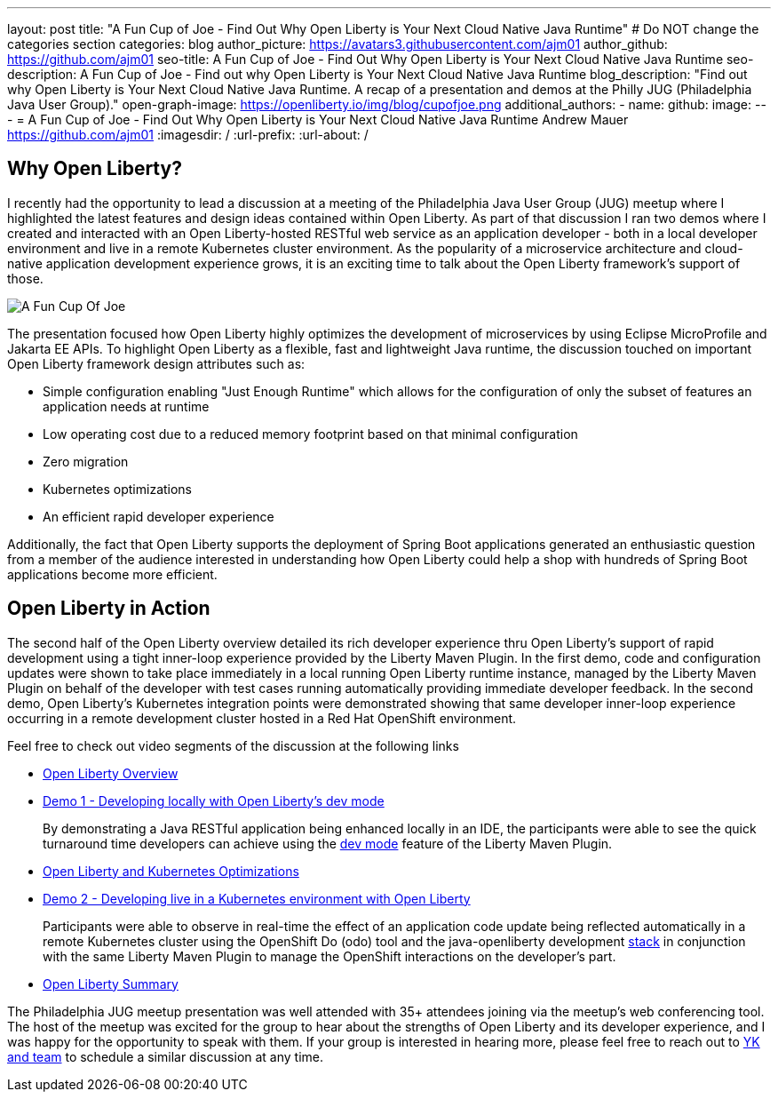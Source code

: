 ---
layout: post
title: "A Fun Cup of Joe - Find Out Why Open Liberty is Your Next Cloud Native Java Runtime"
# Do NOT change the categories section
categories: blog
author_picture: https://avatars3.githubusercontent.com/ajm01
author_github: https://github.com/ajm01
seo-title: A Fun Cup of Joe - Find Out Why Open Liberty is Your Next Cloud Native Java Runtime
seo-description: A Fun Cup of Joe - Find out why Open Liberty is Your Next Cloud Native Java Runtime
blog_description: "Find out why Open Liberty is Your Next Cloud Native Java Runtime. A recap of a presentation and demos at the Philly JUG (Philadelphia Java User Group)."
open-graph-image: https://openliberty.io/img/blog/cupofjoe.png
additional_authors: 
- name: 
  github: 
  image:
---
= A Fun Cup of Joe - Find Out Why Open Liberty is Your Next Cloud Native Java Runtime
Andrew Mauer <https://github.com/ajm01>
:imagesdir: /
:url-prefix:
:url-about: /
//Blank line here is necessary before starting the body of the post.

== Why Open Liberty?
I recently had the opportunity to lead a discussion at a meeting of the Philadelphia Java User Group (JUG) meetup where I highlighted the latest features and design ideas contained within Open Liberty. As part of that discussion I ran two demos where I created and interacted with an Open Liberty-hosted RESTful web service as an application developer - both in a local developer environment and live in a remote Kubernetes cluster environment. As the popularity of a microservice architecture and cloud-native application development experience grows, it is an exciting time to talk about the Open Liberty framework's support of those. 

image::img/blog/cupofjoe.png[A Fun Cup Of Joe, align="center"]

The presentation focused how Open Liberty highly optimizes the development of microservices by using Eclipse MicroProfile and Jakarta EE APIs. To highlight Open Liberty as a flexible, fast and lightweight Java runtime, the discussion touched on important Open Liberty framework design attributes such as:  

* Simple configuration enabling "Just Enough Runtime" which allows for the configuration of only the subset of features an application needs at runtime
* Low operating cost due to a reduced memory footprint based on that minimal configuration
* Zero migration
* Kubernetes optimizations 
* An efficient rapid developer experience 

Additionally, the fact that Open Liberty supports the deployment of Spring Boot applications generated an enthusiastic question from a member of the audience interested in understanding how Open Liberty could help a shop with hundreds of Spring Boot applications become more efficient.

== Open Liberty in Action
The second half of the Open Liberty overview detailed its rich developer experience thru Open Liberty's support of rapid development using a tight inner-loop experience provided by the Liberty Maven Plugin. In the first demo, code and configuration updates were shown to take place immediately in a local running Open Liberty runtime instance, managed by the Liberty Maven Plugin on behalf of the developer with test cases running automatically providing immediate developer feedback. In the second demo, Open Liberty's Kubernetes integration points were demonstrated showing that same developer inner-loop experience occurring in a remote development cluster hosted in a Red Hat OpenShift environment. 

Feel free to check out video segments of the discussion at the following links

* https://youtu.be/h-OrANJInnk[Open Liberty Overview]

* https://youtu.be/qvoEhgw90Ig[Demo 1 - Developing locally with Open Liberty's dev mode]
+
By demonstrating a Java RESTful application being enhanced locally in an IDE, the participants were able to see the quick turnaround time developers can achieve using the https://openliberty.io/docs/21.0.0.10/development-mode.html[dev mode] feature of the Liberty Maven Plugin.

* https://youtu.be/nX3M04zNNNw[Open Liberty and Kubernetes Optimizations]
* https://youtu.be/vTjwaersm-0[Demo 2 - Developing live in a Kubernetes environment with Open Liberty]
+
Participants were able to observe in real-time the effect of an application code update being reflected automatically in a remote Kubernetes cluster using the OpenShift Do (odo) tool and the java-openliberty development https://github.com/OpenLiberty/application-stack[stack] in conjunction with the same Liberty Maven Plugin to manage the OpenShift interactions on the developer's part.
* https://youtu.be/Dv063vQsYJY[Open Liberty Summary]

The Philadelphia JUG meetup presentation was well attended with 35+ attendees joining via the meetup's web conferencing tool. The host of the meetup was excited for the group to hear about the strengths of Open Liberty and its developer experience, and I was happy for the opportunity to speak with them. If your group is interested in hearing more, please feel free to reach out to https://twitter.com/yeekangc[YK and team] to schedule a similar discussion at any time.
